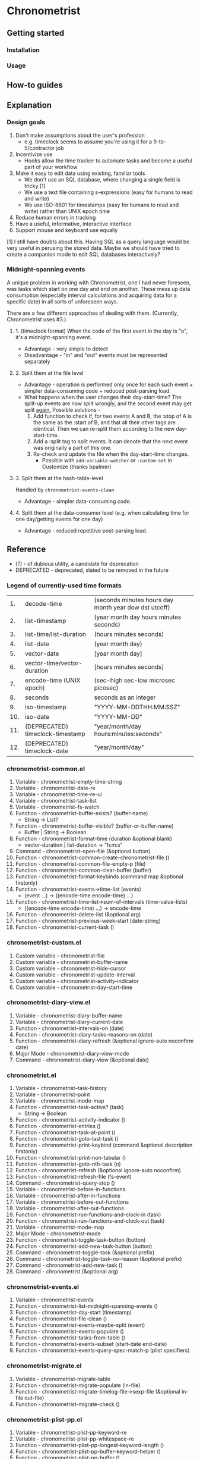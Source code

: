 * Chronometrist
** Getting started
*** Installation
*** Usage

** How-to guides

** Explanation
*** Design goals
    1. Don't make assumptions about the user's profession
       - e.g. timeclock seems to assume you're using it for a 9-to-5/contractor job
    2. Incentivize use
       * Hooks allow the time tracker to automate tasks and become a useful part of your workflow
    3. Make it easy to edit data using existing, familiar tools
       * We don't use an SQL database, where changing a single field is tricky [1]
       * We use a text file containing s-expressions (easy for humans to read and write)
       * We use ISO-8601 for timestamps (easy for humans to read and write) rather than UNIX epoch time
    4. Reduce human errors in tracking
    5. Have a useful, informative, interactive interface
    6. Support mouse and keyboard use equally

    [1] I still have doubts about this. Having SQL as a query language would be very useful in perusing the stored data. Maybe we should have tried to create a companion mode to edit SQL databases interactively?

*** Midnight-spanning events
    A unique problem in working with Chronometrist, one I had never foreseen, was tasks which start on one day and end on another. These mess up data consumption (especially interval calculations and acquiring data for a specific date) in all sorts of unforeseen ways.

    There are a few different approaches of dealing with them. (Currently, Chronometrist uses #3.)
**** 1. (timeclock format) When the code of the first event in the day is "o", it's a midnight-spanning event.
     * Advantage - very simple to detect
     * Disadvantage - "in" and "out" events must be represented separately
**** 2. Split them at the file level
     * Advantage - operation is performed only once for each such event + simpler data-consuming code + reduced post-parsing load.
     * What happens when the user changes their day-start-time? The split-up events are now split wrongly, and the second event may get split _again._
       Possible solutions -
       1. Add function to check if, for two events A and B, the :stop of A is the same as the :start of B, and that all their other tags are identical. Then we can re-split them according to the new day-start-time.
       2. Add a :split tag to split events. It can denote that the next event was originally a part of this one.
       3. Re-check and update the file when the day-start-time changes.
          - Possible with ~add-variable-watcher~ or ~:custom-set~ in Customize (thanks bpalmer)
**** 3. Split them at the hash-table-level
     Handled by ~chronometrist-events-clean~
     * Advantage - simpler data-consuming code.
**** 4. Split them at the data-consumer level (e.g. when calculating time for one day/getting events for one day)
     * Advantage - reduced repetitive post-parsing load.

** Reference
   * (?) - of dubious utility, a candidate for deprecation
   * DEPRECATED - deprecated, slated to be removed in the future

*** Legend of currently-used time formats
    |  1. | decode-time                      | (seconds minutes hours day month year dow dst utcoff) |
    |  2. | list-timestamp                   | (year month day hours minutes seconds)                |
    |  3. | list-time/list-duration          | (hours minutes seconds)                               |
    |  4. | list-date                        | (year month day)                                      |
    |  5. | vector-date                      | [year month day]                                      |
    |  6. | vector-time/vector-duration      | [hours minutes seconds]                               |
    |  7. | encode-time (UNIX epoch)         | (sec-high sec-low microsec picosec)                   |
    |  8. | seconds                          | seconds as an integer                                 |
    |  9. | iso-timestamp                    | "YYYY-MM-DDTHH:MM:SSZ"                                |
    | 10. | iso-date                         | "YYYY-MM-DD"                                          |
    | 11. | (DEPRECATED) timeclock-timestamp | "year/month/day hours:minutes:seconds"                |
    | 12. | (DEPRECATED) timeclock-date      | "year/month/day"                                      |

*** chronometrist-common.el
    1. Variable - chronometrist-empty-time-string
    2. Variable - chronometrist-date-re
    3. Variable - chronometrist-time-re-ui
    4. Variable - chronometrist-task-list
    5. Variable - chronometrist--fs-watch
    6. Function - chronometrist-buffer-exists? (buffer-name)
       * String -> List?
    7. Function - chronometrist-buffer-visible? (buffer-or-buffer-name)
       * Buffer | String -> Boolean
    8. Function - chronometrist-format-time (duration &optional blank)
       * vector-duration | list-duration -> "h:m:s"
    9. Command - chronometrist-open-file (&optional button)
    10. Function - chronometrist-common-create-chronometrist-file ()
    11. Function - chronometrist-common-file-empty-p (file)
    12. Function - chronometrist-common-clear-buffer (buffer)
    13. Function - chronometrist-format-keybinds (command map &optional firstonly)
    14. Function - chronometrist-events->time-list (events)
        * (event ...) -> ((encode-time encode-time) ...)
    15. Function - chronometrist-time-list->sum-of-intervals (time-value-lists)
        * ((encode-time encode-time) ...) -> encode-time
    16. Function - chronometrist-delete-list (&optional arg)
    17. Function - chronometrist-previous-week-start (date-string)
    18. Function - chronometrist-current-task ()
*** chronometrist-custom.el
    1. Custom variable - chronometrist-file
    2. Custom variable - chronometrist-buffer-name
    3. Custom variable - chronometrist-hide-cursor
    4. Custom variable - chronometrist-update-interval
    5. Custom variable - chronometrist-activity-indicator
    6. Custom variable - chronometrist-day-start-time
*** chronometrist-diary-view.el
    1. Variable - chronometrist-diary-buffer-name
    2. Variable - chronometrist-diary--current-date
    3. Function - chronometrist-intervals-on (date)
    4. Function - chronometrist-diary-tasks-reasons-on (date)
    5. Function - chronometrist-diary-refresh (&optional ignore-auto noconfirm date)
    6. Major Mode - chronometrist-diary-view-mode
    7. Command - chronometrist-diary-view (&optional date)
*** chronometrist.el
    1. Variable - chronometrist--task-history
    2. Variable - chronometrist--point
    3. Variable - chronometrist-mode-map
    4. Function - chronometrist-task-active? (task)
       * String -> Boolean
    5. Function - chronometrist-activity-indicator ()
    6. Function - chronometrist-entries ()
    7. Function - chronometrist-task-at-point ()
    8. Function - chronometrist-goto-last-task ()
    9. Function - chronometrist-print-keybind (command &optional description firstonly)
    10. Function - chronometrist-print-non-tabular ()
    11. Function - chronometrist-goto-nth-task (n)
    12. Function - chronometrist-refresh (&optional ignore-auto noconfirm)
    13. Function - chronometrist-refresh-file (fs-event)
    14. Command - chronometrist-query-stop ()
    15. Variable - chronometrist-before-in-functions
    16. Variable - chronometrist-after-in-functions
    17. Variable - chronometrist-before-out-functions
    18. Variable - chronometrist-after-out-functions
    19. Function - chronometrist-run-functions-and-clock-in (task)
    20. Function - chronometrist-run-functions-and-clock-out (task)
    21. Variable - chronometrist-mode-map
    22. Major Mode - chronometrist-mode
    23. Function - chronometrist-toggle-task-button (button)
    24. Function - chronometrist-add-new-task-button (button)
    25. Command - chronometrist-toggle-task (&optional prefix)
    26. Command - chronometrist-toggle-task-no-reason (&optional prefix)
    27. Command - chronometrist-add-new-task ()
    28. Command - chronometrist (&optional arg)
*** chronometrist-events.el
    1. Variable - chronometrist-events
    2. Function - chronometrist-list-midnight-spanning-events ()
    3. Function - chronometrist-day-start (timestamp)
    4. Function - chronometrist-file-clean ()
    5. Function - chronometrist-events-maybe-split (event)
    6. Function - chronometrist-events-populate ()
    7. Function - chronometrist-tasks-from-table ()
    8. Function - chronometrist-events-subset (start-date end-date)
    9. Function - chronometrist-events-query-spec-match-p (plist specifiers)
*** chronometrist-migrate.el
    1. Variable - chronometrist-migrate-table
    2. Function - chronometrist-migrate-populate (in-file)
    3. Function - chronometrist-migrate-timelog-file->sexp-file (&optional in-file out-file)
    4. Function - chronometrist-migrate-check ()
*** chronometrist-plist-pp.el
    1. Variable - chronometrist-plist-pp-keyword-re
    2. Variable - chronometrist-plist-pp-whitespace-re
    3. Function - chronometrist-plist-pp-longest-keyword-length ()
    4. Function - chronometrist-plist-pp-buffer-keyword-helper ()
    5. Function - chronometrist-plist-pp-buffer ()
    6. Function - chronometrist-plist-pp-to-string (object)
    7. Function - chronometrist-plist-pp (object &optional stream)
*** chronometrist-queries.el
    1. Function - chronometrist-task-time-one-day (task &optional date-string)
    2. Function - chronometrist-active-time-one-day (&optional date-string)
    3. Function - chronometrist-statistics-count-active-days (task &optional table)
    4. Function - chronometrist-task-events-in-day (task date-string)
*** chronometrist-report-custom.el
    1. Custom variable - chronometrist-report-buffer-name
    2. Custom variable - chronometrist-report-week-start-day
    3. Custom variable - chronometrist-report-weekday-number-alist
*** chronometrist-report.el
    1. Variable - chronometrist-report--ui-date
    2. Variable - chronometrist-report--ui-week-dates
    3. Variable - chronometrist-report--point
    4. Function - chronometrist-report-date ()
    5. Function - chronometrist-report-date->dates-in-week (first-date-in-week)
    6. Function - chronometrist-report-date->week-dates ()
    7. Function - chronometrist-report-entries ()
    8. Function - chronometrist-report-format-date (format-string time-date)
    9. Function - chronometrist-report-print-keybind (command &optional description firstonly)
    10. Function - chronometrist-report-print-non-tabular ()
    11. Function - chronometrist-report-refresh (&optional ignore-auto noconfirm)
    12. Function - chronometrist-report-refresh-file (fs-event)
    13. Variable - chronometrist-report-mode-map
    14. Major Mode - chronometrist-report-mode
    15. Function - chronometrist-report (&optional keep-date)
    16. Function - chronometrist-report-previous-week (arg)
    17. Function - chronometrist-report-next-week (arg)
*** chronometrist-sexp.el
    1. Variable - chronometrist--tag-suggestions
    2. Variable - chronometrist--value-suggestions
    3. Function - chronometrist-plist-remove (plist &rest keys)
    4. Function - chronometrist-maybe-string-to-symbol (list)
    5. Function - chronometrist-maybe-symbol-to-string (list)
    6. Command - chronometrist-reindent-buffer ()
    7. Function - chronometrist-last-expr ()
    8. Function - chronometrist-append-to-last-expr (tags plist)
    9. Variable - chronometrist-tags-history
    10. Function - chronometrist-tags-history-populate ()
    11. Function - chronometrist-tags-history-combination-strings (task)
    12. Function - chronometrist-tags-history-individual-strings (task)
    13. Function - chronometrist-tags-prompt (task &optional initial-input)
    14. Function - chronometrist-tags-add (&rest args)
    15. Custom Variable - chronometrist-kv-buffer-name
    16. Variable - chronometrist-key-history
    17. Variable - chronometrist-value-history
    18. Function - chronometrist-ht-history-prep (table)
    19. Function - chronometrist-key-history-populate ()
    20. Function - chronometrist-value-history-populate ()
    21. Command - chronometrist-kv-accept ()
    22. Command - chronometrist-kv-reject ()
    23. Variable - chronometrist-kv-read-mode-map
    24. Major Mode - chronometrist-kv-read-mode
    25. Function - chronometrist-kv-completion-quit-key ()
    26. Function - chronometrist-string-has-whitespace-p (string)
    27. Function - chronometrist-key-prompt (used-keys)
    28. Function - chronometrist-value-prompt (key)
    29. Function - chronometrist-value-insert (value)
    30. Function - chronometrist-kv-add (&rest args)
    31. Command - chronometrist-in (task &optional prefix)
    32. Command - chronometrist-out (&optional prefix)
*** chronometrist-statistics-custom.el
    1. Custom variable - chronometrist-statistics-buffer-name
*** chronometrist-statistics.el
    1. Variable - chronometrist-statistics--ui-state
    2. Variable - chronometrist-statistics--point
    3. Variable - chronometrist-statistics-mode-map
    4. Function - chronometrist-statistics-count-average-time-spent (task &optional table)
       * string &optional hash-table -> seconds
    5. Function - chronometrist-statistics-entries-internal (table)
    6. Function - chronometrist-statistics-entries ()
    7. Function - chronometrist-statistics-print-keybind (command &optional description firstonly)
    8. Function - chronometrist-statistics-format-date (date)
    9. Function - chronometrist-statistics-print-non-tabular ()
    10. Function - chronometrist-statistics-refresh (&optional ignore-auto noconfirm)
    11. Major Mode - chronometrist-statistics-mode
    12. Command - chronometrist-statistics (&optional preserve-state)
    13. Command - chronometrist-statistics-previous-range (arg)
    14. Command - chronometrist-statistics-next-range (arg)
*** chronometrist-time.el
    1. Constant - chronometrist-seconds-in-day
    2. Function - chronometrist-date (&optional time)
    3. Function - chronometrist-day-of-week->number (day-of-week)
    4. Function - chronometrist-number->day-of-week (number)
    5. Function - chronometrist-format-time-iso8601 (&optional unix-time)
    6. Function - chronometrist-time-interval-span-midnight? (t1 t2)
       * list-timestamp list-timestamp -> Boolean
    7. Function - chronometrist-midnight-spanning-p (start-time stop-time)
    8. Function - chronometrist-time->seconds (time)
       * vector-duration -> seconds
    9. Function - chronometrist-seconds-to-hms (seconds)
       * seconds -> vector-duration
    10. Function - chronometrist-time-add (a b)
        * time-vector time-vector -> time-vector
    11. Function - chronometrist-iso-date->timestamp (date)
    12. Function - chronometrist-date->time (date)
    13. Function - chronometrist-date-less-p (date1 date2)
    14. Function - chronometrist-time-less-or-equal-p (t1 t2)
    15. Function - chronometrist-calendrical->date (date)
    16. Function - chronometrist-interval (event)
        * event -> encode-time
*** chronometrist-timer.el
    1. Variable - chronometrist--timer-object
    2. Function - chronometrist-timer ()
    3. Command - chronometrist-stop-timer ()
    4. Command - chronometrist-maybe-start-timer (&optional interactive-test)
    5. Command - chronometrist-force-restart-timer ()
    6. Command - chronometrist-change-update-interval (arg)
